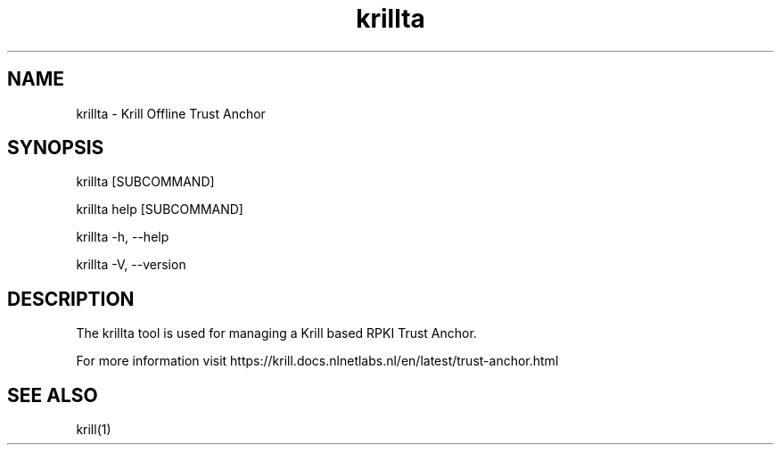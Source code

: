.TH "krillta" "1" "NLnet Labs"
.SH NAME
krillta - Krill Offline Trust Anchor
.SH SYNOPSIS
krillta [SUBCOMMAND]

krillta help [SUBCOMMAND]

krillta -h, --help

krillta -V, --version
.SH DESCRIPTION
The krillta tool is used for managing a Krill based RPKI Trust Anchor.

For more information visit https://krill.docs.nlnetlabs.nl/en/latest/trust-anchor.html

.SH SEE ALSO
krill(1)
